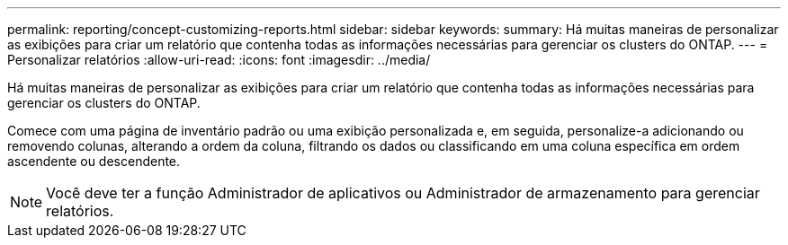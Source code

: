 ---
permalink: reporting/concept-customizing-reports.html 
sidebar: sidebar 
keywords:  
summary: Há muitas maneiras de personalizar as exibições para criar um relatório que contenha todas as informações necessárias para gerenciar os clusters do ONTAP. 
---
= Personalizar relatórios
:allow-uri-read: 
:icons: font
:imagesdir: ../media/


[role="lead"]
Há muitas maneiras de personalizar as exibições para criar um relatório que contenha todas as informações necessárias para gerenciar os clusters do ONTAP.

Comece com uma página de inventário padrão ou uma exibição personalizada e, em seguida, personalize-a adicionando ou removendo colunas, alterando a ordem da coluna, filtrando os dados ou classificando em uma coluna específica em ordem ascendente ou descendente.

[NOTE]
====
Você deve ter a função Administrador de aplicativos ou Administrador de armazenamento para gerenciar relatórios.

====